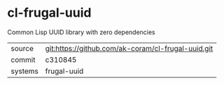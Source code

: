 * cl-frugal-uuid

Common Lisp UUID library with zero dependencies

|---------+----------------------------------------------------|
| source  | git:https://github.com/ak-coram/cl-frugal-uuid.git |
| commit  | c310845                                            |
| systems | frugal-uuid                                        |
|---------+----------------------------------------------------|
